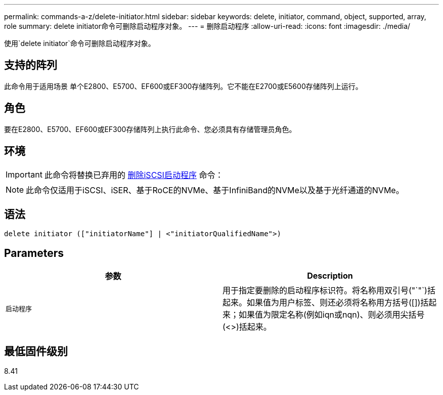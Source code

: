 ---
permalink: commands-a-z/delete-initiator.html 
sidebar: sidebar 
keywords: delete, initiator, command, object, supported, array, role 
summary: delete initiator命令可删除启动程序对象。 
---
= 删除启动程序
:allow-uri-read: 
:icons: font
:imagesdir: ./media/


[role="lead"]
使用`delete initiator`命令可删除启动程序对象。



== 支持的阵列

此命令用于适用场景 单个E2800、E5700、EF600或EF300存储阵列。它不能在E2700或E5600存储阵列上运行。



== 角色

要在E2800、E5700、EF600或EF300存储阵列上执行此命令、您必须具有存储管理员角色。



== 环境

[IMPORTANT]
====
此命令将替换已弃用的 xref:delete-iscsiinitiator.adoc[删除iSCSI启动程序] 命令：

====
[NOTE]
====
此命令仅适用于iSCSI、iSER、基于RoCE的NVMe、基于InfiniBand的NVMe以及基于光纤通道的NVMe。

====


== 语法

[listing]
----

delete initiator (["initiatorName"] | <"initiatorQualifiedName">)
----


== Parameters

[cols="2*"]
|===
| 参数 | Description 


 a| 
`启动程序`
 a| 
用于指定要删除的启动程序标识符。将名称用双引号("`"`)括起来。如果值为用户标签、则还必须将名称用方括号([])括起来；如果值为限定名称(例如iqn或nqn)、则必须用尖括号(<>)括起来。

|===


== 最低固件级别

8.41
